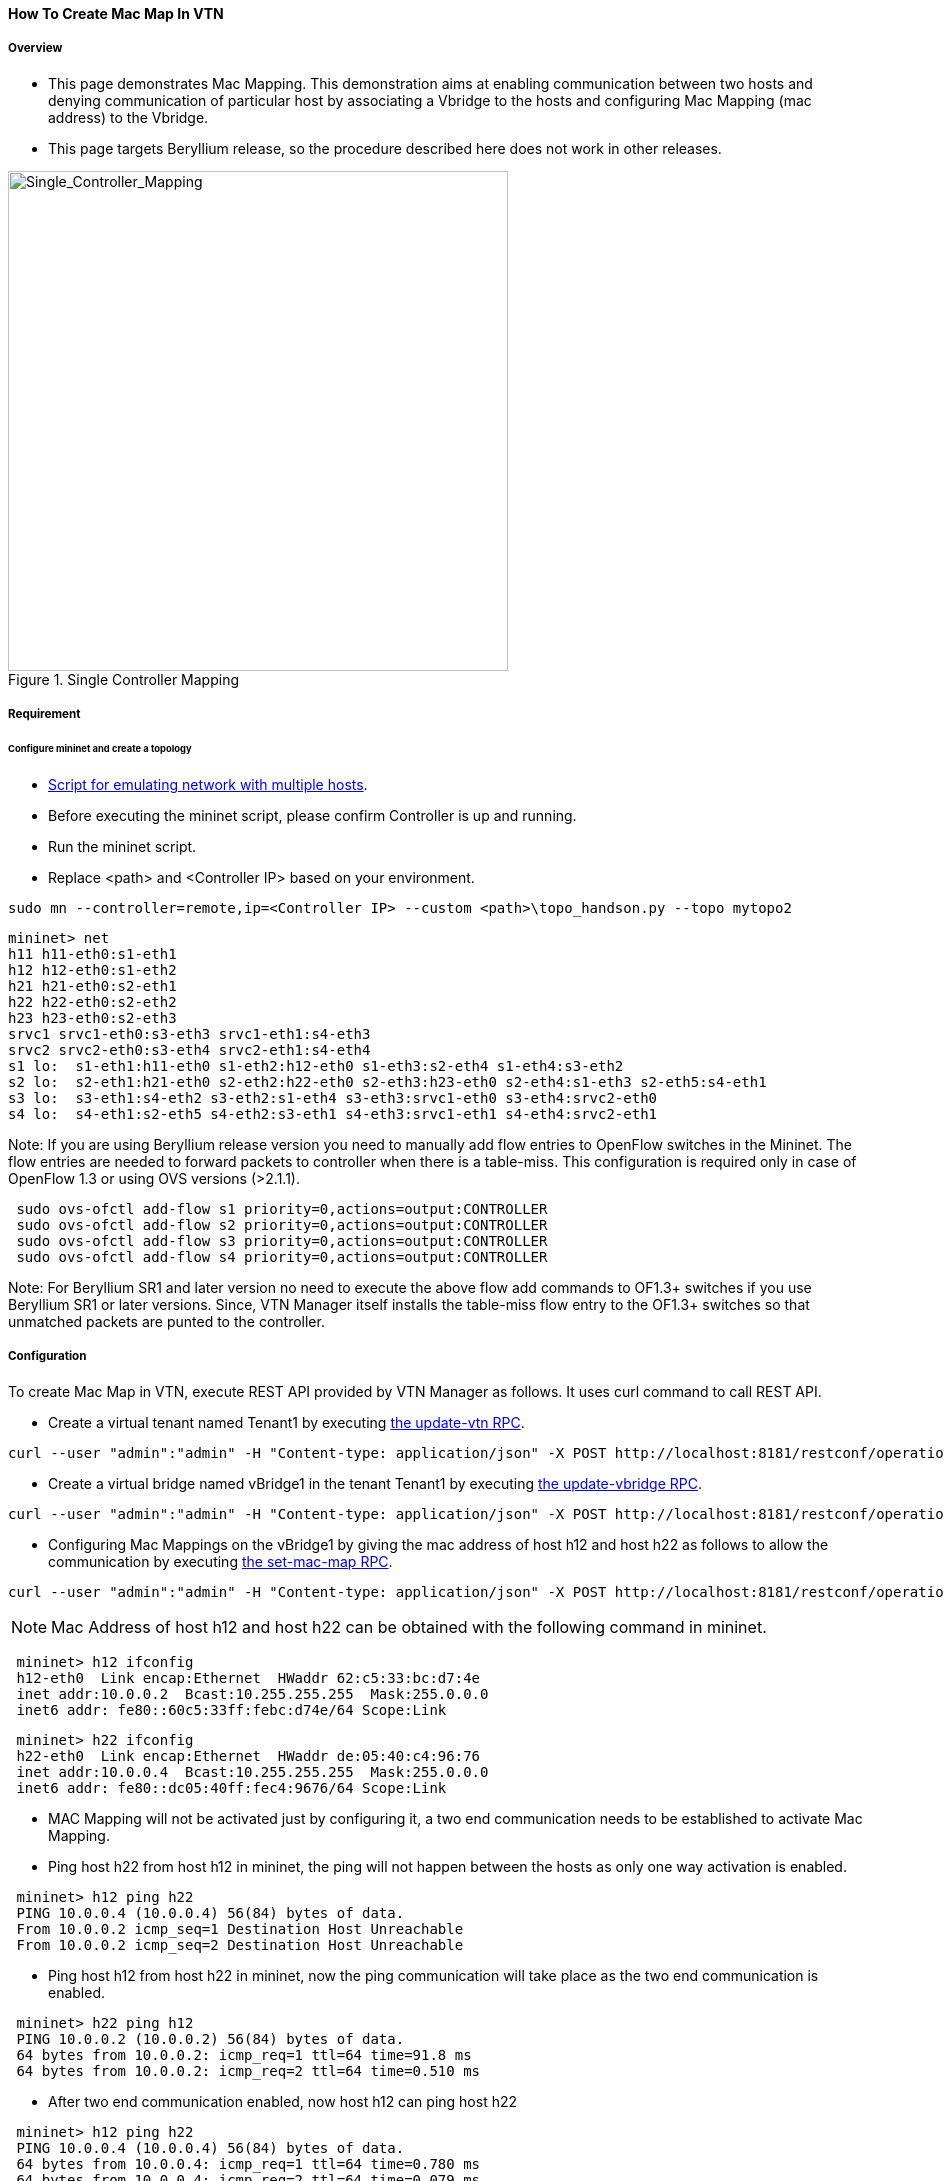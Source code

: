 ==== How To Create Mac Map In VTN

===== Overview

* This page demonstrates Mac Mapping. This demonstration aims at enabling communication between two hosts and denying communication of particular host by associating a Vbridge to the hosts and configuring Mac Mapping (mac address) to the Vbridge.

* This page targets Beryllium release, so the procedure described here does not work in other releases.

.Single Controller Mapping
image::vtn/Single_Controller_Mapping.png["Single_Controller_Mapping",width=500]

===== Requirement

====== Configure mininet and create a topology

* https://wiki.opendaylight.org/view/OpenDaylight_Virtual_Tenant_Network_(VTN):Scripts:Mininet#Network_with_Multiple_Hosts_for_Service_Function_Chain[Script for emulating network with multiple hosts].
* Before executing the mininet script, please confirm Controller is up and running.
* Run the mininet script.
* Replace <path> and <Controller IP> based on your environment.

----
sudo mn --controller=remote,ip=<Controller IP> --custom <path>\topo_handson.py --topo mytopo2
----

----
mininet> net
h11 h11-eth0:s1-eth1
h12 h12-eth0:s1-eth2
h21 h21-eth0:s2-eth1
h22 h22-eth0:s2-eth2
h23 h23-eth0:s2-eth3
srvc1 srvc1-eth0:s3-eth3 srvc1-eth1:s4-eth3
srvc2 srvc2-eth0:s3-eth4 srvc2-eth1:s4-eth4
s1 lo:  s1-eth1:h11-eth0 s1-eth2:h12-eth0 s1-eth3:s2-eth4 s1-eth4:s3-eth2
s2 lo:  s2-eth1:h21-eth0 s2-eth2:h22-eth0 s2-eth3:h23-eth0 s2-eth4:s1-eth3 s2-eth5:s4-eth1
s3 lo:  s3-eth1:s4-eth2 s3-eth2:s1-eth4 s3-eth3:srvc1-eth0 s3-eth4:srvc2-eth0
s4 lo:  s4-eth1:s2-eth5 s4-eth2:s3-eth1 s4-eth3:srvc1-eth1 s4-eth4:srvc2-eth1
----

Note: If you are using Beryllium release version you need to manually add flow entries to OpenFlow switches in the Mininet. The flow entries are needed to forward packets to controller when there is a table-miss. This configuration is required only in case of OpenFlow 1.3 or using OVS versions (>2.1.1).

----
 sudo ovs-ofctl add-flow s1 priority=0,actions=output:CONTROLLER
 sudo ovs-ofctl add-flow s2 priority=0,actions=output:CONTROLLER
 sudo ovs-ofctl add-flow s3 priority=0,actions=output:CONTROLLER
 sudo ovs-ofctl add-flow s4 priority=0,actions=output:CONTROLLER
----

Note: For Beryllium SR1 and later version no need to execute the above flow add commands to OF1.3+ switches if you use Beryllium SR1 or later versions. Since, VTN Manager itself installs the table-miss flow entry to the OF1.3+ switches so that unmatched packets are punted to the controller.

===== Configuration

To create Mac Map in VTN, execute REST API provided by VTN Manager as follows. It uses curl command to call REST API.

* Create a virtual tenant named Tenant1 by executing
  https://jenkins.opendaylight.org/releng/view/vtn/job/vtn-merge-beryllium/lastSuccessfulBuild/artifact/manager/model/target/site/models/vtn.html#update-vtn[the update-vtn RPC].

----
curl --user "admin":"admin" -H "Content-type: application/json" -X POST http://localhost:8181/restconf/operations/vtn:update-vtn -d '{"input":{"tenant-name":"Tenant1"}}'
----

* Create a virtual bridge named vBridge1 in the tenant Tenant1 by executing
  https://jenkins.opendaylight.org/releng/view/vtn/job/vtn-merge-beryllium/lastSuccessfulBuild/artifact/manager/model/target/site/models/vtn-vbridge.html#update-vbridge[the update-vbridge RPC].

----
curl --user "admin":"admin" -H "Content-type: application/json" -X POST http://localhost:8181/restconf/operations/vtn-vbridge:update-vbridge -d '{"input":{"tenant-name":"Tenant1","bridge-name":"vBridge1"}}'
----

* Configuring Mac Mappings on the vBridge1 by giving the mac address of host h12 and host h22 as follows to allow the communication by executing
  https://jenkins.opendaylight.org/releng/view/vtn/job/vtn-merge-beryllium/lastSuccessfulBuild/artifact/manager/model/target/site/models/vtn-mac-map.html#set-mac-map[the set-mac-map RPC].

----
curl --user "admin":"admin" -H "Content-type: application/json" -X POST http://localhost:8181/restconf/operations/vtn-mac-map:set-mac-map -d '{"input":{"operation":"SET","allowed-hosts":["de:05:40:c4:96:76@0","62:c5:33:bc:d7:4e@0"],"tenant-name":"Tenant1","bridge-name":"vBridge1"}}'
----

NOTE: Mac Address of host h12 and host h22 can be obtained with the following command in mininet.

----
 mininet> h12 ifconfig
 h12-eth0  Link encap:Ethernet  HWaddr 62:c5:33:bc:d7:4e
 inet addr:10.0.0.2  Bcast:10.255.255.255  Mask:255.0.0.0
 inet6 addr: fe80::60c5:33ff:febc:d74e/64 Scope:Link
----

----
 mininet> h22 ifconfig
 h22-eth0  Link encap:Ethernet  HWaddr de:05:40:c4:96:76
 inet addr:10.0.0.4  Bcast:10.255.255.255  Mask:255.0.0.0
 inet6 addr: fe80::dc05:40ff:fec4:9676/64 Scope:Link
----

* MAC Mapping will not be activated just by configuring it, a two end communication needs to be established to activate Mac Mapping.

* Ping host h22 from host h12 in mininet, the ping will not happen between the hosts as only one way activation is enabled.

----
 mininet> h12 ping h22
 PING 10.0.0.4 (10.0.0.4) 56(84) bytes of data.
 From 10.0.0.2 icmp_seq=1 Destination Host Unreachable
 From 10.0.0.2 icmp_seq=2 Destination Host Unreachable
----

* Ping host h12 from host h22 in mininet, now the ping communication will take place as the two end communication is enabled.

----
 mininet> h22 ping h12
 PING 10.0.0.2 (10.0.0.2) 56(84) bytes of data.
 64 bytes from 10.0.0.2: icmp_req=1 ttl=64 time=91.8 ms
 64 bytes from 10.0.0.2: icmp_req=2 ttl=64 time=0.510 ms
----

* After two end communication enabled, now host h12 can ping host h22

----
 mininet> h12 ping h22
 PING 10.0.0.4 (10.0.0.4) 56(84) bytes of data.
 64 bytes from 10.0.0.4: icmp_req=1 ttl=64 time=0.780 ms
 64 bytes from 10.0.0.4: icmp_req=2 ttl=64 time=0.079 ms
----

===== Verification

* To view the configured Mac Map of allowed host execute the following command.

----
curl --user "admin":"admin" -H "Content-type: application/json" -X GET http://localhost:8181/restconf/operational/vtn:vtns/vtn/Tenant1/vbridge/vBridge1/mac-map
----

----
{
  "mac-map": {
    "mac-map-status": {
      "mapped-host": [
      {
        "mac-address": "c6:44:22:ba:3e:72",
          "vlan-id": 0,
          "port-id": "openflow:1:2"
      },
      {
        "mac-address": "f6:e0:43:b6:3a:b7",
        "vlan-id": 0,
        "port-id": "openflow:2:2"
      }
      ]
    },
      "mac-map-config": {
        "allowed-hosts": {
          "vlan-host-desc-list": [
          {
            "host": "c6:44:22:ba:3e:72@0"
          },
          {
            "host": "f6:e0:43:b6:3a:b7@0"
          }
          ]
        }
      }
  }
}
----

NOTE:
When Deny is configured a broadcast message is sent to all the hosts connected to the vBridge, so a two end communication need not be establihed like allow, the hosts can communicate directly without any two way communication enabled.

. To Deny host h23 communication from hosts connected on vBridge1, the following configuration can be applied.

----
curl --user "admin":"admin" -H "Content-type: application/json" -X POST http://localhost:8181/restconf/operations/vtn-mac-map:set-mac-map -d '{"input":{"operation": "SET", "denied-hosts": ["0a:d3:ea:3d:8f:a5@0"],"tenant-name": "Tenant1","bridge-name": "vBridge1"}}'
----

===== Cleaning Up

* You can delete the virtual tenant Tenant1 by executing
  https://jenkins.opendaylight.org/releng/view/vtn/job/vtn-merge-beryllium/lastSuccessfulBuild/artifact/manager/model/target/site/models/vtn.html#remove-vtn[the remove-vtn RPC].

----
curl --user "admin":"admin" -H "Content-type: application/json" -X POST http://localhost:8181/restconf/operations/vtn:remove-vtn -d '{"input":{"tenant-name":"Tenant1"}}'
----

